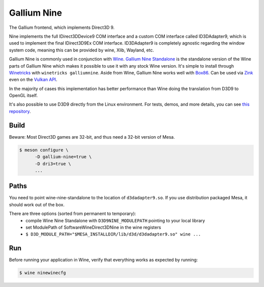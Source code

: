 Gallium Nine
============

The Gallium frontend, which implements Direct3D 9.

Nine implements the full IDirect3DDevice9 COM interface and a custom COM interface called ID3DAdapter9, which is used to implement the final IDirect3D9Ex COM interface.
ID3DAdapter9 is completely agnostic regarding the window system code, meaning this can be provided by wine, Xlib, Wayland, etc.

Gallium Nine is commonly used in conjunction with `Wine <https://www.winehq.org/>`__.
`Gallium Nine Standalone <https://github.com/iXit/wine-nine-standalone>`__ is the standalone version of the Wine parts of Gallium Nine which makes it possible to use it with any stock Wine version. It's simple to install through `Winetricks <https://github.com/Winetricks/winetricks>`__ with ``winetricks galliumnine``.
Aside from Wine, Gallium Nine works well with `Box86 <https://ptitseb.github.io/box86/>`__.
Can be used via `Zink <https://www.supergoodcode.com/to-the-nines/>`__ even on the `Vulkan API <https://en.wikipedia.org/wiki/Vulkan>`__.

In the majority of cases this implementation has better performance than Wine doing the translation from D3D9 to OpenGL itself.

It's also possible to use D3D9 directly from the Linux environment. For tests, demos, and more details, you can see `this repository <https://github.com/iXit/nine-tests>`__.

Build
-----

Beware: Most Direct3D games are 32-bit, and thus need a 32-bit version of Mesa.

.. code-block:: console

   $ meson configure \
         -D gallium-nine=true \
         -D dri3=true \
         ...

Paths
-----

You need to point wine-nine-standalone to the location of ``d3dadapter9.so``.
If you use distribution packaged Mesa, it should work out of the box.

There are three options (sorted from permanent to temporary):
 - compile Wine Nine Standalone with ``D3D9NINE_MODULEPATH`` pointing to your local library
 - set ModulePath of Software\Wine\Direct3DNine in the wine registers
 - ``$ D3D_MODULE_PATH="$MESA_INSTALLDIR/lib/d3d/d3dadapter9.so" wine ...``

Run
---

Before running your application in Wine, verify that everything works as expected by running:

.. code-block:: console

   $ wine ninewinecfg

